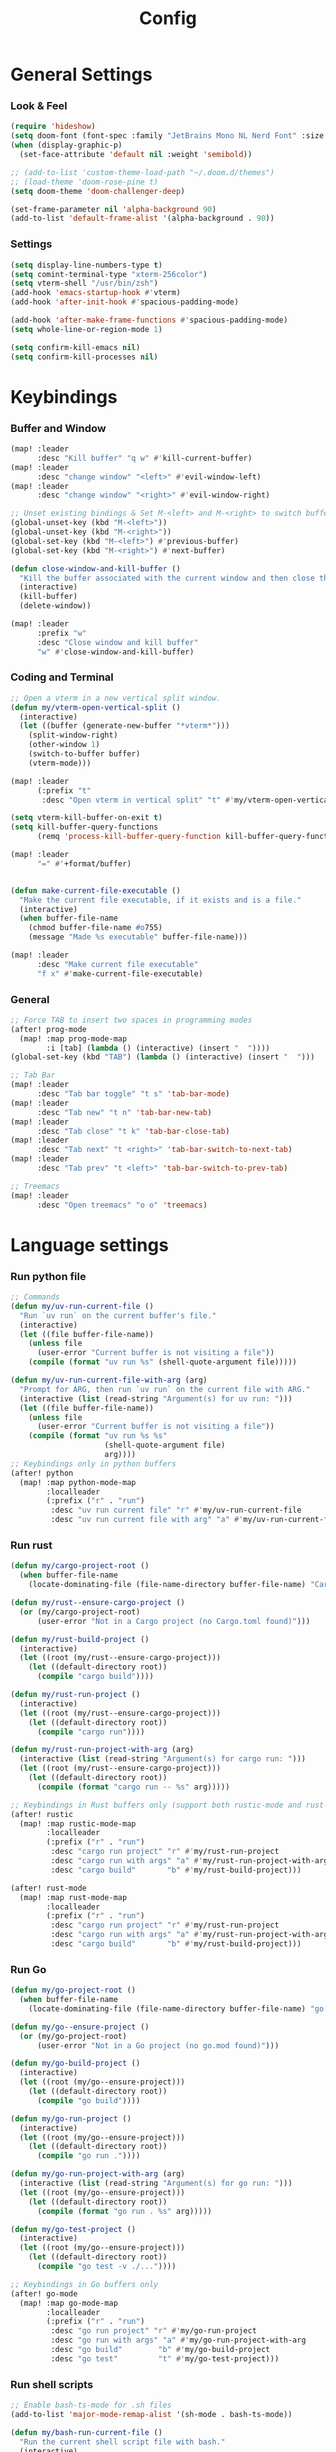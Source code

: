 #+title: Config

* General Settings
*** Look & Feel
#+begin_src emacs-lisp
(require 'hideshow)
(setq doom-font (font-spec :family "JetBrains Mono NL Nerd Font" :size 15))
(when (display-graphic-p)
  (set-face-attribute 'default nil :weight 'semibold))

;; (add-to-list 'custom-theme-load-path "~/.doom.d/themes")
;; (load-theme 'doom-rose-pine t)
(setq doom-theme 'doom-challenger-deep)

(set-frame-parameter nil 'alpha-background 90)
(add-to-list 'default-frame-alist '(alpha-background . 90))
#+end_src

*** Settings
#+begin_src emacs-lisp
(setq display-line-numbers-type t)
(setq comint-terminal-type "xterm-256color")
(setq vterm-shell "/usr/bin/zsh")
(add-hook 'emacs-startup-hook #'vterm)
(add-hook 'after-init-hook #'spacious-padding-mode)

(add-hook 'after-make-frame-functions #'spacious-padding-mode)
(setq whole-line-or-region-mode 1)

(setq confirm-kill-emacs nil)
(setq confirm-kill-processes nil)
#+end_src


* Keybindings
*** Buffer and Window
#+begin_src emacs-lisp
(map! :leader
      :desc "Kill buffer" "q w" #'kill-current-buffer)
(map! :leader
      :desc "change window" "<left>" #'evil-window-left)
(map! :leader
      :desc "change window" "<right>" #'evil-window-right)

;; Unset existing bindings & Set M-<left> and M-<right> to switch buffers
(global-unset-key (kbd "M-<left>"))
(global-unset-key (kbd "M-<right>"))
(global-set-key (kbd "M-<left>") #'previous-buffer)
(global-set-key (kbd "M-<right>") #'next-buffer)

(defun close-window-and-kill-buffer ()
  "Kill the buffer associated with the current window and then close the window."
  (interactive)
  (kill-buffer)
  (delete-window))

(map! :leader
      :prefix "w"
      :desc "Close window and kill buffer"
      "w" #'close-window-and-kill-buffer)
#+end_src


*** Coding and Terminal
#+begin_src emacs-lisp
;; Open a vterm in a new vertical split window.
(defun my/vterm-open-vertical-split ()
  (interactive)
  (let ((buffer (generate-new-buffer "*vterm*")))
    (split-window-right)
    (other-window 1)
    (switch-to-buffer buffer)
    (vterm-mode)))

(map! :leader
      (:prefix "t"
       :desc "Open vterm in vertical split" "t" #'my/vterm-open-vertical-split))

(setq vterm-kill-buffer-on-exit t)
(setq kill-buffer-query-functions
      (remq 'process-kill-buffer-query-function kill-buffer-query-functions))

(map! :leader
      "=" #'+format/buffer)


(defun make-current-file-executable ()
  "Make the current file executable, if it exists and is a file."
  (interactive)
  (when buffer-file-name
    (chmod buffer-file-name #o755)
    (message "Made %s executable" buffer-file-name)))

(map! :leader
      :desc "Make current file executable"
      "f x" #'make-current-file-executable)
#+end_src
*** General
#+begin_src emacs-lisp
;; Force TAB to insert two spaces in programming modes
(after! prog-mode
  (map! :map prog-mode-map
        :i [tab] (lambda () (interactive) (insert "  "))))
(global-set-key (kbd "TAB") (lambda () (interactive) (insert "  ")))

;; Tab Bar
(map! :leader
      :desc "Tab bar toggle" "t s" 'tab-bar-mode)
(map! :leader
      :desc "Tab new" "t n" 'tab-bar-new-tab)
(map! :leader
      :desc "Tab close" "t k" 'tab-bar-close-tab)
(map! :leader
      :desc "Tab next" "t <right>" 'tab-bar-switch-to-next-tab)
(map! :leader
      :desc "Tab prev" "t <left>" 'tab-bar-switch-to-prev-tab)

;; Treemacs
(map! :leader
      :desc "Open treemacs" "o o" 'treemacs)
#+end_src


* Language settings
*** Run python file
#+begin_src emacs-lisp
;; Commands
(defun my/uv-run-current-file ()
  "Run `uv run` on the current buffer's file."
  (interactive)
  (let ((file buffer-file-name))
    (unless file
      (user-error "Current buffer is not visiting a file"))
    (compile (format "uv run %s" (shell-quote-argument file)))))

(defun my/uv-run-current-file-with-arg (arg)
  "Prompt for ARG, then run `uv run` on the current file with ARG."
  (interactive (list (read-string "Argument(s) for uv run: ")))
  (let ((file buffer-file-name))
    (unless file
      (user-error "Current buffer is not visiting a file"))
    (compile (format "uv run %s %s"
                     (shell-quote-argument file)
                     arg))))
;; Keybindings only in python buffers
(after! python
  (map! :map python-mode-map
        :localleader
        (:prefix ("r" . "run")
         :desc "uv run current file" "r" #'my/uv-run-current-file
         :desc "uv run current file with arg" "a" #'my/uv-run-current-file-with-arg)))
#+end_src

*** Run rust
#+begin_src emacs-lisp
(defun my/cargo-project-root ()
  (when buffer-file-name
    (locate-dominating-file (file-name-directory buffer-file-name) "Cargo.toml")))

(defun my/rust--ensure-cargo-project ()
  (or (my/cargo-project-root)
      (user-error "Not in a Cargo project (no Cargo.toml found)")))

(defun my/rust-build-project ()
  (interactive)
  (let ((root (my/rust--ensure-cargo-project)))
    (let ((default-directory root))
      (compile "cargo build"))))

(defun my/rust-run-project ()
  (interactive)
  (let ((root (my/rust--ensure-cargo-project)))
    (let ((default-directory root))
      (compile "cargo run"))))

(defun my/rust-run-project-with-arg (arg)
  (interactive (list (read-string "Argument(s) for cargo run: ")))
  (let ((root (my/rust--ensure-cargo-project)))
    (let ((default-directory root))
      (compile (format "cargo run -- %s" arg)))))

;; Keybindings in Rust buffers only (support both rustic-mode and rust-mode)
(after! rustic
  (map! :map rustic-mode-map
        :localleader
        (:prefix ("r" . "run")
         :desc "cargo run project" "r" #'my/rust-run-project
         :desc "cargo run with args" "a" #'my/rust-run-project-with-arg
         :desc "cargo build"       "b" #'my/rust-build-project)))

(after! rust-mode
  (map! :map rust-mode-map
        :localleader
        (:prefix ("r" . "run")
         :desc "cargo run project" "r" #'my/rust-run-project
         :desc "cargo run with args" "a" #'my/rust-run-project-with-arg
         :desc "cargo build"       "b" #'my/rust-build-project)))
#+end_src

*** Run Go
#+begin_src emacs-lisp
(defun my/go-project-root ()
  (when buffer-file-name
    (locate-dominating-file (file-name-directory buffer-file-name) "go.mod")))

(defun my/go--ensure-project ()
  (or (my/go-project-root)
      (user-error "Not in a Go project (no go.mod found)")))

(defun my/go-build-project ()
  (interactive)
  (let ((root (my/go--ensure-project)))
    (let ((default-directory root))
      (compile "go build"))))

(defun my/go-run-project ()
  (interactive)
  (let ((root (my/go--ensure-project)))
    (let ((default-directory root))
      (compile "go run ."))))

(defun my/go-run-project-with-arg (arg)
  (interactive (list (read-string "Argument(s) for go run: ")))
  (let ((root (my/go--ensure-project)))
    (let ((default-directory root))
      (compile (format "go run . %s" arg)))))

(defun my/go-test-project ()
  (interactive)
  (let ((root (my/go--ensure-project)))
    (let ((default-directory root))
      (compile "go test -v ./..."))))

;; Keybindings in Go buffers only
(after! go-mode
  (map! :map go-mode-map
        :localleader
        (:prefix ("r" . "run")
         :desc "go run project" "r" #'my/go-run-project
         :desc "go run with args" "a" #'my/go-run-project-with-arg
         :desc "go build"        "b" #'my/go-build-project
         :desc "go test"         "t" #'my/go-test-project)))
#+end_src

*** Run shell scripts
#+begin_src emacs-lisp
;; Enable bash-ts-mode for .sh files
(add-to-list 'major-mode-remap-alist '(sh-mode . bash-ts-mode))

(defun my/bash-run-current-file ()
  "Run the current shell script file with bash."
  (interactive)
  (let ((file buffer-file-name))
    (unless file
      (user-error "Current buffer is not visiting a file"))
    (compile (format "bash %s" (shell-quote-argument file)))))

(defun my/bash-run-current-file-with-arg (arg)
  "Prompt for ARG, then run the current shell script file with bash and ARG."
  (interactive (list (read-string "Argument(s) for bash script: ")))
  (let ((file buffer-file-name))
    (unless file
      (user-error "Current buffer is not visiting a file"))
    (compile (format "bash %s %s"
                     (shell-quote-argument file)
                     arg))))

;; Use a hook to set keybindings when bash-ts-mode loads
(defun my/bash-ts-mode-keybindings ()
  "Set up keybindings for bash-ts-mode."
  (map! :map bash-ts-mode-map
        :localleader
        (:prefix ("r" . "run")
         :desc "Run current bash script" "r" #'my/bash-run-current-file
         :desc "Run current bash script with arg" "a" #'my/bash-run-current-file-with-arg)))

(add-hook 'bash-ts-mode-hook #'my/bash-ts-mode-keybindings)

;; Fallback for sh-mode (if bash-ts-mode isn't available)
(after! sh-script
  (map! :map sh-mode-map
        :localleader
        (:prefix ("r" . "run")
         :desc "Run current bash script" "r" #'my/bash-run-current-file
         :desc "Run current bash script with arg" "a" #'my/bash-run-current-file-with-arg)))
#+end_src

* Completion settings
#+begin_src emacs-lisp
;; Enable Corfu globally
(use-package! corfu
  :custom
  (corfu-auto t)                      ;; Enable auto completion
  (corfu-auto-delay 0.01)            ;; Shorter delay = faster feel
  (corfu-auto-prefix 1)              ;; Start completing after 1 character
  (corfu-cycle t)                    ;; Cycle around candidates
  (corfu-preselect-first t)          ;; Preselect first suggestion
  (corfu-quit-no-match 'separator)   ;; Auto-quit unless separator typed
  (corfu-popupinfo-mode t)           ;; Show documentation popups
  :init
  (global-corfu-mode)
  :config
    (define-key corfu-map (kbd "TAB") #'corfu-insert)
    (define-key corfu-map (kbd "<tab>") #'corfu-insert))

(use-package! corfu-popupinfo
  :after corfu
  :hook (corfu-mode . corfu-popupinfo-mode)
  :custom
  (corfu-popupinfo-delay 0.1)
  (corfu-popupinfo-max-width 80))

;; Use cape to enhance completion-at-point
(use-package! cape
  :defer nil
  :init
  (add-to-list 'completion-at-point-functions #'cape-dabbrev)  ;; buffer words
  (add-to-list 'completion-at-point-functions #'cape-file)     ;; file paths
  (add-to-list 'completion-at-point-functions #'cape-keyword)  ;; keywords
  ;; (add-to-list 'completion-at-point-functions #'cape-symbol)   ;; elisp symbols
  ;; (add-to-list 'completion-at-point-functions #'cape-yasnippet)
)
(setq completion-ignore-case t)     ;; case-insensitive completions
(setq read-file-name-completion-ignore-case t)

(after! eglot
  (setq eglot-send-changes-idle-time 0.1) ; default is 0.5
  (setq eglot-sync-connect nil))          ; non-blocking startup

(add-hook 'python-mode-hook #'eglot-ensure)

;; Orderless: flexible matching
(use-package! orderless
  :init
  (setq completion-styles '(orderless basic)
        completion-category-defaults nil
        completion-category-overrides '((file (styles basic partial-completion)))))

(setq corfu-quit-no-match 'separator)
(setq corfu-allow-prefix-predicate #'always)

(setq eldoc-idle-delay 0.1)
(defun my/disable-eldoc-in-minibuffer (orig-fun &rest args)
  (let ((inhibit-message t)) ;; suppress message echo
    (apply orig-fun args)))
(advice-add 'eldoc--message :around #'my/disable-eldoc-in-minibuffer)

;; On-demand documentation popup
(use-package! eldoc-box
  :after eglot
  :commands (eldoc-box-help-at-point))
(map! :after eglot
      :map eglot-mode-map
      :n "K" #'eldoc-box-help-at-point
      :leader
      :desc "LSP hover doc (popup)"
      "c h" #'eldoc-box-help-at-point)


;; Format on save
(add-hook 'before-save-hook
          (lambda ()
            (when (bound-and-true-p eglot-managed-mode)
              (eglot-format-buffer))))

#+end_src

* AI assistant
#+begin_src emacs-lisp
;; First, ensure PATH includes ~/.local/bin
(setenv "PATH"
        (concat (expand-file-name "~/.local/bin")
                ":" (getenv "PATH")))

;; Also adjust exec-path
(add-to-list 'exec-path (expand-file-name "~/.local/bin"))

(map! :leader
      :desc "Aider Menu" "z s" #'aider-run-aider)
(map! :leader
      :desc "Aider Transient Menu" "z a" #'aider-transient-menu)
#+end_src


* Org-mode settings
#+begin_src emacs-lisp

(setq org-directory "~/Notes/Org/")

(custom-theme-set-faces!
;; 'doom-one
'doom-rose-pine
'(org-level-1 :inherit outline-1 :height 1.5)
'(org-level-2 :inherit outline-2 :height 1.4)
'(org-level-3 :inherit outline-3 :height 1.3)
'(org-level-4 :inherit outline-2 :height 1.2)
'(org-level-5 :inherit outline-5 :height 1.1)
'(org-level-6 :inherit outline-6 :height 1.0)
'(org-level-7 :inherit outline-7 :height 1.0)
'(org-level-8 :inherit outline-8 :height 1.0))
;; '(org-document-title :height 1.6 :bold nil :underline nil))

(setq org-modern-table-vertical t)
(setq org-modern-table t)

(map! :leader
      :desc "Open todo.org"
      "o w" (lambda () (interactive) (find-file "~/Org/index.org")))
#+end_src

* Dashboard settings
#+begin_src emacs-lisp
;; ~/.doom.d/config.el

(defun my/doom-dashboard-ascii-banner ()
  (let ((banner '(
    "███▄▄▄▄    ▄██████▄   ▄█    █▄     ▄████████    ▄████████  ▄████████    ▄█    █▄   "
    "███▀▀▀██▄ ███    ███ ███    ███   ███    ███   ███    ███ ███    ███   ███    ███  "
    "███   ███ ███    ███ ███    ███   ███    ███   ███    ███ ███    █▀    ███    ███  "
    "███   ███ ███    ███ ███    ███   ███    ███  ▄███▄▄▄▄██▀ ███         ▄███▄▄▄▄███▄▄"
    "███   ███ ███    ███ ███    ███ ▀███████████ ▀▀███▀▀▀▀▀   ███        ▀▀███▀▀▀▀███▀ "
    "███   ███ ███    ███ ███    ███   ███    ███ ▀███████████ ███    █▄    ███    ███  "
    "███   ███ ███    ███ ███    ███   ███    ███   ███    ███ ███    ███   ███    ███  "
    " ▀█   █▀   ▀██████▀   ▀██████▀    ███    █▀    ███    ███ ████████▀    ███    █▀   "
    "                                               ███    ███                          "
)))
    (dolist (line banner)
      (insert (propertize line 'face 'doom-dashboard-banner) "\n"))))

;; ensure Doom uses it (works whether you start GUI or terminal;
;; the ASCII will only be visible in terminal frames)
(remove-hook '+doom-dashboard-functions #'doom-dashboard-widget-banner)
(remove-hook '+doom-dashboard-functions #'doom-dashboard-widget-shortmenu) ; removes menu
(remove-hook '+doom-dashboard-functions #'doom-dashboard-widget-footer)    ; removes footer
(add-hook '+doom-dashboard-functions #'my/doom-dashboard-ascii-banner)
#+end_src
